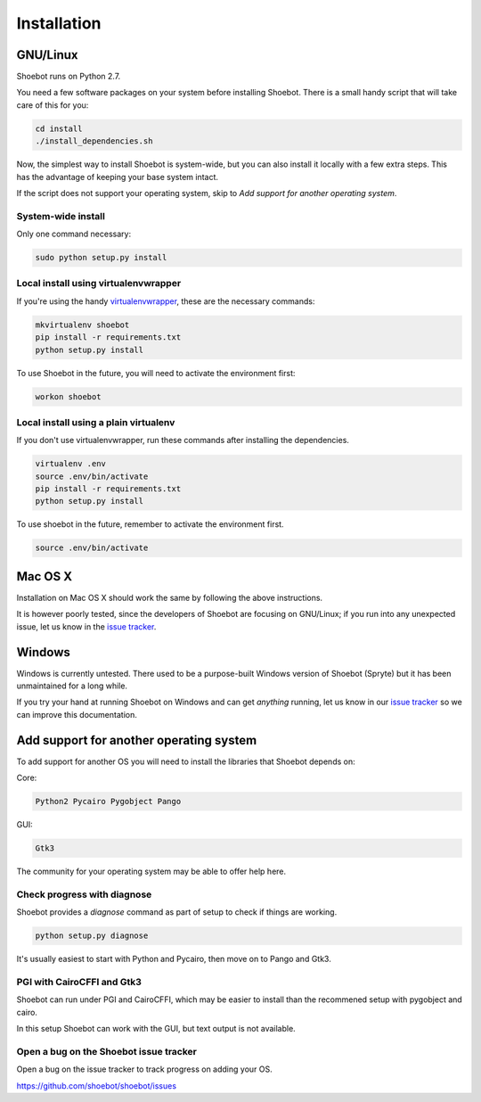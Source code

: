 ============
Installation
============

GNU/Linux
---------

Shoebot runs on Python 2.7.

You need a few software packages on your system before installing Shoebot. There is a small handy script that will take care of this for you:

.. code:: bash

    cd install
    ./install_dependencies.sh

Now, the simplest way to install Shoebot is system-wide, but you can also install it locally with a few extra steps. This has the advantage of keeping your base system intact.


If the script does not support your operating system, skip to `Add support for another operating system`.

System-wide install
^^^^^^^^^^^^^^^^^^^

Only one command necessary:

.. code:: bash

    sudo python setup.py install


.. _virtualenvwrapper-install:

Local install using virtualenvwrapper
^^^^^^^^^^^^^^^^^^^^^^^^^^^^^^^^^^^^^

If you're using the handy `virtualenvwrapper <https://virtualenvwrapper.readthedocs.org/en/latest/>`_, these are the necessary commands:

.. code:: bash

    mkvirtualenv shoebot
    pip install -r requirements.txt
    python setup.py install

To use Shoebot in the future, you will need to activate the environment first:

.. code:: bash

    workon shoebot

Local install using a plain virtualenv
^^^^^^^^^^^^^^^^^^^^^^^^^^^^^^^^^^^^^^

If you don't use virtualenvwrapper, run these commands after installing the dependencies.

.. code:: bash

    virtualenv .env
    source .env/bin/activate
    pip install -r requirements.txt
    python setup.py install

To use shoebot in the future, remember to activate the environment first.

.. code:: bash

    source .env/bin/activate


Mac OS X
--------

Installation on Mac OS X should work the same by following the above instructions.

It is however poorly tested, since the developers of Shoebot are focusing on GNU/Linux; if you run into any unexpected issue, let us know in the `issue tracker <https://github.com/shoebot/shoebot/issues>`_.

Windows
-------

Windows is currently untested. There used to be a purpose-built Windows version of Shoebot (Spryte) but it has been unmaintained for a long while.

If you try your hand at running Shoebot on Windows and can get *anything* running, let us know in our `issue tracker`_ so we can improve this documentation.


Add support for another operating system
----------------------------------------

To add support for another OS you will need to install the libraries that Shoebot depends on:

Core:

.. code::

    Python2 Pycairo Pygobject Pango

GUI:

.. code::

    Gtk3

The community for your operating system may be able to offer help here.

Check progress with diagnose
^^^^^^^^^^^^^^^^^^^^^^^^^^^^

Shoebot provides a `diagnose` command as part of setup to check if things are working.


.. code:: bash

    python setup.py diagnose


It's usually easiest to start with Python and Pycairo, then move on to Pango and Gtk3.


PGI with CairoCFFI and Gtk3
^^^^^^^^^^^^^^^^^^^^^^^^^^^

Shoebot can run under PGI and CairoCFFI, which may be easier to install than the recommened setup with pygobject and cairo.

In this setup Shoebot can work with the GUI, but text output is not available.


Open a bug on the Shoebot issue tracker
^^^^^^^^^^^^^^^^^^^^^^^^^^^^^^^^^^^^^^^

Open a bug on the issue tracker to track progress on adding your OS.

https://github.com/shoebot/shoebot/issues
